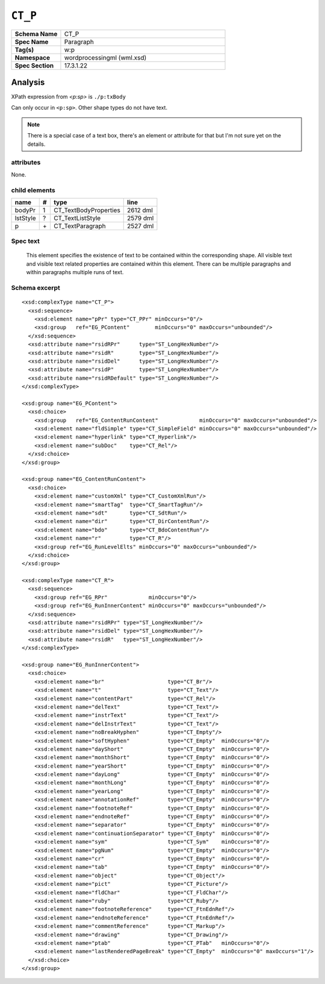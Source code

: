 ########
``CT_P``
########

.. highlight:: xml

.. csv-table::
   :header-rows: 0
   :stub-columns: 1
   :widths: 15, 50

   Schema Name  , CT_P
   Spec Name    , Paragraph
   Tag(s)       , w:p
   Namespace    , wordprocessingml (wml.xsd)
   Spec Section , 17.3.1.22


Analysis
========

XPath expression from `<p:sp>` is ``./p:txBody``

Can only occur in ``<p:sp>``. Other shape types do not have text.

.. note:: There is a special case of a text box, there's an element or
   attribute for that but I'm not sure yet on the details.


attributes
^^^^^^^^^^

None.


child elements
^^^^^^^^^^^^^^

=========  ====  ======================  ==========
name        #    type                    line
=========  ====  ======================  ==========
bodyPr      1    CT_TextBodyProperties   2612 dml
lstStyle    ?    CT_TextListStyle        2579 dml
p           \+   CT_TextParagraph        2527 dml
=========  ====  ======================  ==========


Spec text
^^^^^^^^^

   This element specifies the existence of text to be contained within the
   corresponding shape. All visible text and visible text related properties
   are contained within this element. There can be multiple paragraphs and
   within paragraphs multiple runs of text.


Schema excerpt
^^^^^^^^^^^^^^

::

  <xsd:complexType name="CT_P">
    <xsd:sequence>
      <xsd:element name="pPr" type="CT_PPr" minOccurs="0"/>
      <xsd:group   ref="EG_PContent"        minOccurs="0" maxOccurs="unbounded"/>
    </xsd:sequence>
    <xsd:attribute name="rsidRPr"      type="ST_LongHexNumber"/>
    <xsd:attribute name="rsidR"        type="ST_LongHexNumber"/>
    <xsd:attribute name="rsidDel"      type="ST_LongHexNumber"/>
    <xsd:attribute name="rsidP"        type="ST_LongHexNumber"/>
    <xsd:attribute name="rsidRDefault" type="ST_LongHexNumber"/>
  </xsd:complexType>

  <xsd:group name="EG_PContent">
    <xsd:choice>
      <xsd:group   ref="EG_ContentRunContent"             minOccurs="0" maxOccurs="unbounded"/>
      <xsd:element name="fldSimple" type="CT_SimpleField" minOccurs="0" maxOccurs="unbounded"/>
      <xsd:element name="hyperlink" type="CT_Hyperlink"/>
      <xsd:element name="subDoc"    type="CT_Rel"/>
    </xsd:choice>
  </xsd:group>

  <xsd:group name="EG_ContentRunContent">
    <xsd:choice>
      <xsd:element name="customXml" type="CT_CustomXmlRun"/>
      <xsd:element name="smartTag"  type="CT_SmartTagRun"/>
      <xsd:element name="sdt"       type="CT_SdtRun"/>
      <xsd:element name="dir"       type="CT_DirContentRun"/>
      <xsd:element name="bdo"       type="CT_BdoContentRun"/>
      <xsd:element name="r"         type="CT_R"/>
      <xsd:group ref="EG_RunLevelElts" minOccurs="0" maxOccurs="unbounded"/>
    </xsd:choice>
  </xsd:group>

  <xsd:complexType name="CT_R">
    <xsd:sequence>
      <xsd:group ref="EG_RPr"             minOccurs="0"/>
      <xsd:group ref="EG_RunInnerContent" minOccurs="0" maxOccurs="unbounded"/>
    </xsd:sequence>
    <xsd:attribute name="rsidRPr" type="ST_LongHexNumber"/>
    <xsd:attribute name="rsidDel" type="ST_LongHexNumber"/>
    <xsd:attribute name="rsidR"   type="ST_LongHexNumber"/>
  </xsd:complexType>

  <xsd:group name="EG_RunInnerContent">
    <xsd:choice>
      <xsd:element name="br"                    type="CT_Br"/>
      <xsd:element name="t"                     type="CT_Text"/>
      <xsd:element name="contentPart"           type="CT_Rel"/>
      <xsd:element name="delText"               type="CT_Text"/>
      <xsd:element name="instrText"             type="CT_Text"/>
      <xsd:element name="delInstrText"          type="CT_Text"/>
      <xsd:element name="noBreakHyphen"         type="CT_Empty"/>
      <xsd:element name="softHyphen"            type="CT_Empty"  minOccurs="0"/>
      <xsd:element name="dayShort"              type="CT_Empty"  minOccurs="0"/>
      <xsd:element name="monthShort"            type="CT_Empty"  minOccurs="0"/>
      <xsd:element name="yearShort"             type="CT_Empty"  minOccurs="0"/>
      <xsd:element name="dayLong"               type="CT_Empty"  minOccurs="0"/>
      <xsd:element name="monthLong"             type="CT_Empty"  minOccurs="0"/>
      <xsd:element name="yearLong"              type="CT_Empty"  minOccurs="0"/>
      <xsd:element name="annotationRef"         type="CT_Empty"  minOccurs="0"/>
      <xsd:element name="footnoteRef"           type="CT_Empty"  minOccurs="0"/>
      <xsd:element name="endnoteRef"            type="CT_Empty"  minOccurs="0"/>
      <xsd:element name="separator"             type="CT_Empty"  minOccurs="0"/>
      <xsd:element name="continuationSeparator" type="CT_Empty"  minOccurs="0"/>
      <xsd:element name="sym"                   type="CT_Sym"    minOccurs="0"/>
      <xsd:element name="pgNum"                 type="CT_Empty"  minOccurs="0"/>
      <xsd:element name="cr"                    type="CT_Empty"  minOccurs="0"/>
      <xsd:element name="tab"                   type="CT_Empty"  minOccurs="0"/>
      <xsd:element name="object"                type="CT_Object"/>
      <xsd:element name="pict"                  type="CT_Picture"/>
      <xsd:element name="fldChar"               type="CT_FldChar"/>
      <xsd:element name="ruby"                  type="CT_Ruby"/>
      <xsd:element name="footnoteReference"     type="CT_FtnEdnRef"/>
      <xsd:element name="endnoteReference"      type="CT_FtnEdnRef"/>
      <xsd:element name="commentReference"      type="CT_Markup"/>
      <xsd:element name="drawing"               type="CT_Drawing"/>
      <xsd:element name="ptab"                  type="CT_PTab"   minOccurs="0"/>
      <xsd:element name="lastRenderedPageBreak" type="CT_Empty"  minOccurs="0" maxOccurs="1"/>
    </xsd:choice>
  </xsd:group>

